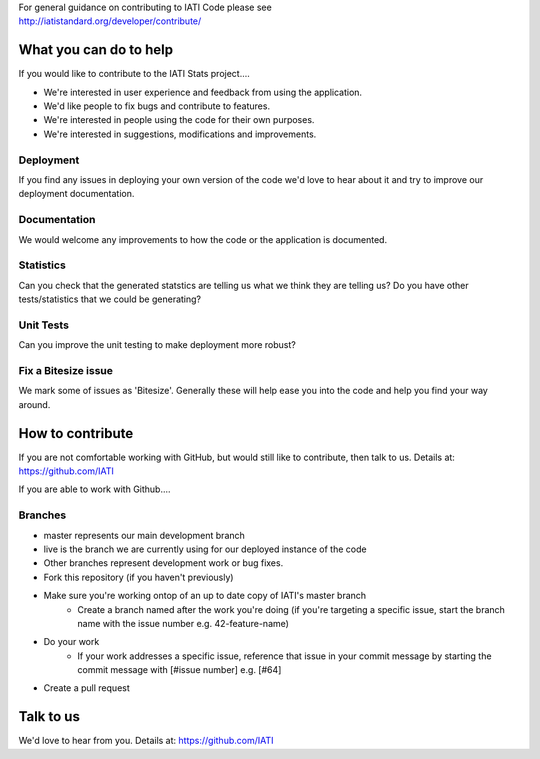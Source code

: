 | For general guidance on contributing to IATI Code please see 
| http://iatistandard.org/developer/contribute/

What you can do to help
=======================

If you would like to contribute to the IATI Stats project....

* We're interested in user experience and feedback from using the application.
* We'd like people to fix bugs and contribute to features.
* We're interested in people using the code for their own purposes.
* We're interested in suggestions, modifications and improvements.

Deployment
----------
If you find any issues in deploying your own version of the code we'd love to hear about it and try to improve our deployment documentation.

Documentation
-------------
We would welcome any improvements to how the code or the application is documented.

Statistics
----------
Can you check that the generated statstics are telling us what we think they are telling us?
Do you have other tests/statistics that we could be generating?

Unit Tests
----------
Can you improve the unit testing to make deployment more robust?

Fix a Bitesize issue
--------------------
We mark some of issues as 'Bitesize'. Generally these will help ease you into the code and help you find your way around.


How to contribute
=================
If you are not comfortable working with GitHub, but would still like to contribute, then talk to us.  Details at: https://github.com/IATI

If you are able to work with Github....

Branches
--------

* master represents our main development branch
* live is the branch we are currently using for our deployed instance of the code
* Other branches represent development work or bug fixes.

* Fork this repository (if you haven't previously)
* Make sure you're working ontop of an up to date copy of IATI's master branch
    - Create a branch named after the work you're doing (if you're targeting a specific issue, start the branch name with the issue number e.g. 42-feature-name)
* Do your work
    - If your work addresses a specific issue, reference that issue in your commit message by starting the commit message with [#issue number] e.g. [#64]
* Create a pull request

Talk to us
==========
We'd love to hear from you. Details at: https://github.com/IATI
